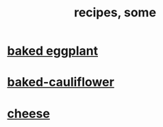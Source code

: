 :PROPERTIES:
:ID:       95fc4b53-483e-475e-a86c-2818c0917166
:ROAM_ALIASES: cooking
:END:
#+title: recipes, some
* [[id:b94cfaa7-9184-4cd7-bfbb-fa0de5064435][baked eggplant]]
* [[id:ec6e5302-6c08-4b18-8f7b-23a2d514a8c4][baked-cauliflower]]
* [[id:0382a0b6-82da-4b87-9be1-e302f040a979][cheese]]
